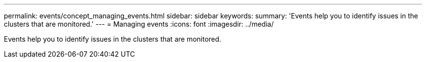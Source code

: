 ---
permalink: events/concept_managing_events.html
sidebar: sidebar
keywords: 
summary: 'Events help you to identify issues in the clusters that are monitored.'
---
= Managing events
:icons: font
:imagesdir: ../media/

[.lead]
Events help you to identify issues in the clusters that are monitored.
